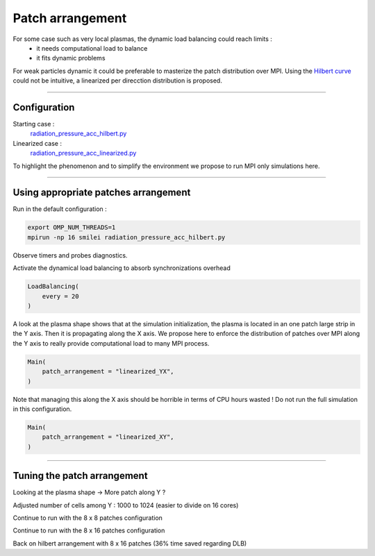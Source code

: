 Patch arrangement
=================================

For some case such as very local plasmas, the dynamic load balancing could reach limits :
 * it needs computational load to balance
 * it fits dynamic problems

For weak particles dynamic it could be preferable to masterize the patch distribution over MPI.
Using the `Hilbert curve <https://smileipic.github.io/Smilei/parallelization.html#load-balancing-between-mpi-regionsrunsimulation>`_
could not be intuitive, a linearized per direcction distribution is proposed.

----

Configuration
^^^^^^^^^^^^^^^^^^^^^^

Starting case :  
  `radiation_pressure_acc_hilbert.py <radiation_pressure_acc_hilbert.py>`_

Linearized case :  
  `radiation_pressure_acc_linearized.py <radiation_pressure_acc_linearized.py>`_

To highlight the phenomenon and to simplify the environment we propose to run MPI only simulations here.

----

Using appropriate patches arrangement
^^^^^^^^^^^^^^^^^^^^^^^^^^^^^^^^^^^^^^^^^^^^

Run in the default configuration :

.. code-block:: bash

  export OMP_NUM_THREADS=1  
  mpirun -np 16 smilei radiation_pressure_acc_hilbert.py

Observe timers and probes diagnostics.

Activate the dynamical load balancing to absorb synchronizations overhead

.. code-block:: python

  LoadBalancing(
      every = 20
  )

A look at the plasma shape shows that at the simulation initialization,
the plasma is located in an one patch large strip in the Y axis. Then it is propagating along the X axis. 
We propose here to enforce the distribution of patches over MPI along the Y axis to really provide computational load 
to many MPI process.

.. code-block:: python

  Main(
      patch_arrangement = "linearized_YX",
  )

Note that managing this along the X axis should be horrible in terms of CPU hours wasted !
Do not run the full simulation in this configuration.
  
.. code-block:: python

  Main(
      patch_arrangement = "linearized_XY",
  )


----


Tuning the patch arrangement
^^^^^^^^^^^^^^^^^^^^^^^^^^^^^^^^^^^^^^^^^^^^


Looking at the plasma shape → More patch along Y ?

Adjusted number of cells among Y : 1000 to 1024 (easier to divide on 16 cores)

Continue to run with the 8 x 8 patches configuration

Continue to run with the 8 x 16 patches configuration

Back on hilbert arrangement with 8 x 16 patches (36% time saved regarding DLB)
